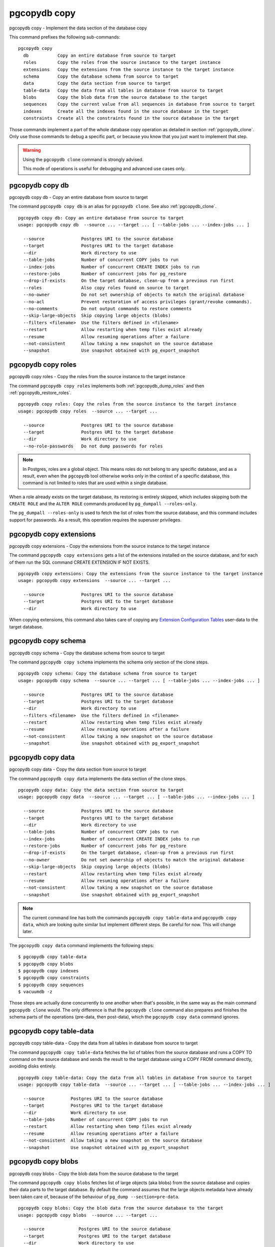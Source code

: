 .. _pgcopydb_copy:

pgcopydb copy
=============

pgcopydb copy - Implement the data section of the database copy

This command prefixes the following sub-commands:

::

  pgcopydb copy
    db           Copy an entire database from source to target
    roles        Copy the roles from the source instance to the target instance
    extensions   Copy the extensions from the source instance to the target instance
    schema       Copy the database schema from source to target
    data         Copy the data section from source to target
    table-data   Copy the data from all tables in database from source to target
    blobs        Copy the blob data from the source database to the target
    sequences    Copy the current value from all sequences in database from source to target
    indexes      Create all the indexes found in the source database in the target
    constraints  Create all the constraints found in the source database in the target

Those commands implement a part of the whole database copy operation as
detailed in section :ref:`pgcopydb_clone`. Only use those commands to debug
a specific part, or because you know that you just want to implement that
step.

.. warning::
   Using the ``pgcopydb clone`` command is strongly advised.

   This mode of operations is useful for debugging and advanced use cases
   only.

.. _pgcopydb_copy_db:

pgcopydb copy db
----------------

pgcopydb copy db - Copy an entire database from source to target

The command ``pgcopydb copy db`` is an alias for ``pgcopydb clone``. See
also :ref:`pgcopydb_clone`.

::

   pgcopydb copy db: Copy an entire database from source to target
   usage: pgcopydb copy db  --source ... --target ... [ --table-jobs ... --index-jobs ... ]

     --source              Postgres URI to the source database
     --target              Postgres URI to the target database
     --dir                 Work directory to use
     --table-jobs          Number of concurrent COPY jobs to run
     --index-jobs          Number of concurrent CREATE INDEX jobs to run
     --restore-jobs        Number of concurrent jobs for pg_restore
     --drop-if-exists      On the target database, clean-up from a previous run first
     --roles               Also copy roles found on source to target
     --no-owner            Do not set ownership of objects to match the original database
     --no-acl              Prevent restoration of access privileges (grant/revoke commands).
     --no-comments         Do not output commands to restore comments
     --skip-large-objects  Skip copying large objects (blobs)
     --filters <filename>  Use the filters defined in <filename>
     --restart             Allow restarting when temp files exist already
     --resume              Allow resuming operations after a failure
     --not-consistent      Allow taking a new snapshot on the source database
     --snapshot            Use snapshot obtained with pg_export_snapshot

.. _pgcopydb_copy_roles:

pgcopydb copy roles
-------------------

pgcopydb copy roles - Copy the roles from the source instance to the target instance

The command ``pgcopydb copy roles`` implements both
:ref:`pgcopydb_dump_roles` and then :ref:`pgcopydb_restore_roles`.

::

   pgcopydb copy roles: Copy the roles from the source instance to the target instance
   usage: pgcopydb copy roles  --source ... --target ...

     --source              Postgres URI to the source database
     --target              Postgres URI to the target database
     --dir                 Work directory to use
     --no-role-passwords   Do not dump passwords for roles

.. note::

   In Postgres, roles are a global object. This means roles do not belong to
   any specific database, and as a result, even when the ``pgcopydb`` tool
   otherwise works only in the context of a specific database, this command
   is not limited to roles that are used within a single database.

When a role already exists on the target database, its restoring is entirely
skipped, which includes skipping both the ``CREATE ROLE`` and the ``ALTER
ROLE`` commands produced by ``pg_dumpall --roles-only``.

The ``pg_dumpall --roles-only`` is used to fetch the list of roles from the
source database, and this command includes support for passwords. As a
result, this operation requires the superuser privileges.

.. _pgcopydb_copy_extensions:

pgcopydb copy extensions
------------------------

pgcopydb copy extensions - Copy the extensions from the source instance to the target instance

The command ``pgcopydb copy extensions`` gets a list of the extensions
installed on the source database, and for each of them run the SQL command
CREATE EXTENSION IF NOT EXISTS.

::

   pgcopydb copy extensions: Copy the extensions from the source instance to the target instance
   usage: pgcopydb copy extensions  --source ... --target ...

     --source              Postgres URI to the source database
     --target              Postgres URI to the target database
     --dir                 Work directory to use

When copying extensions, this command also takes care of copying any
`Extension Configuration Tables`__ user-data to the target database.

__ https://www.postgresql.org/docs/current/extend-extensions.html#EXTEND-EXTENSIONS-CONFIG-TABLES

.. _pgcopydb_copy_schema:

pgcopydb copy schema
--------------------

pgcopydb copy schema - Copy the database schema from source to target

The command ``pgcopydb copy schema`` implements the schema only section of
the clone steps.

::

   pgcopydb copy schema: Copy the database schema from source to target
   usage: pgcopydb copy schema  --source ... --target ... [ --table-jobs ... --index-jobs ... ]

     --source              Postgres URI to the source database
     --target              Postgres URI to the target database
     --dir                 Work directory to use
     --filters <filename>  Use the filters defined in <filename>
     --restart             Allow restarting when temp files exist already
     --resume              Allow resuming operations after a failure
     --not-consistent      Allow taking a new snapshot on the source database
     --snapshot            Use snapshot obtained with pg_export_snapshot


.. _pgcopydb_copy_data:

pgcopydb copy data
------------------

pgcopydb copy data - Copy the data section from source to target

The command ``pgcopydb copy data`` implements the data section of the clone
steps.

::

   pgcopydb copy data: Copy the data section from source to target
   usage: pgcopydb copy data  --source ... --target ... [ --table-jobs ... --index-jobs ... ]

     --source              Postgres URI to the source database
     --target              Postgres URI to the target database
     --dir                 Work directory to use
     --table-jobs          Number of concurrent COPY jobs to run
     --index-jobs          Number of concurrent CREATE INDEX jobs to run
     --restore-jobs        Number of concurrent jobs for pg_restore
     --drop-if-exists      On the target database, clean-up from a previous run first
     --no-owner            Do not set ownership of objects to match the original database
     --skip-large-objects  Skip copying large objects (blobs)
     --restart             Allow restarting when temp files exist already
     --resume              Allow resuming operations after a failure
     --not-consistent      Allow taking a new snapshot on the source database
     --snapshot            Use snapshot obtained with pg_export_snapshot

.. note::

   The current command line has both the commands ``pgcopydb copy
   table-data`` and ``pgcopydb copy data``, which are looking quite similar
   but implement different steps. Be careful for now. This will change
   later.

The ``pgcopydb copy data`` command implements the following steps::

   $ pgcopydb copy table-data
   $ pgcopydb copy blobs
   $ pgcopydb copy indexes
   $ pgcopydb copy constraints
   $ pgcopydb copy sequences
   $ vacuumdb -z

Those steps are actually done concurrently to one another when that's
possible, in the same way as the main command ``pgcopydb clone`` would.
The only difference is that the ``pgcopydb clone`` command also prepares
and finishes the schema parts of the operations (pre-data, then post-data),
which the ``pgcopydb copy data`` command ignores.

.. _pgcopydb_copy_table_data:

pgcopydb copy table-data
------------------------

pgcopydb copy table-data - Copy the data from all tables in database from source to target

The command ``pgcopydb copy table-data`` fetches the list of tables from the
source database and runs a COPY TO command on the source database and sends
the result to the target database using a COPY FROM command directly,
avoiding disks entirely.

::

   pgcopydb copy table-data: Copy the data from all tables in database from source to target
   usage: pgcopydb copy table-data  --source ... --target ... [ --table-jobs ... --index-jobs ... ]

     --source          Postgres URI to the source database
     --target          Postgres URI to the target database
     --dir             Work directory to use
     --table-jobs      Number of concurrent COPY jobs to run
     --restart         Allow restarting when temp files exist already
     --resume          Allow resuming operations after a failure
     --not-consistent  Allow taking a new snapshot on the source database
     --snapshot        Use snapshot obtained with pg_export_snapshot

.. _pgcopydb_copy_blobs:

pgcopydb copy blobs
-------------------

pgcopydb copy blobs - Copy the blob data from the source database to the target

The command ``pgcopydb copy blobs`` fetches list of large objects (aka
blobs) from the source database and copies their data parts to the target
database. By default the command assumes that the large objects metadata
have already been taken care of, because of the behaviour of
``pg_dump --section=pre-data``.

::

   pgcopydb copy blobs: Copy the blob data from the source database to the target
   usage: pgcopydb copy blobs  --source ... --target ...

     --source             Postgres URI to the source database
     --target             Postgres URI to the target database
     --dir                Work directory to use
     --large-objects-jobs Number of concurrent Large Objects jobs to run
     --drop-if-exists     On the target database, drop and create large objects
     --restart            Allow restarting when temp files exist already
     --resume             Allow resuming operations after a failure
     --not-consistent     Allow taking a new snapshot on the source database
     --snapshot           Use snapshot obtained with pg_export_snapshot

.. _pgcopydb_copy_sequences:

pgcopydb copy sequences
-----------------------

pgcopydb copy sequences - Copy the current value from all sequences in database from source to target

The command ``pgcopydb copy sequences`` fetches the list of sequences from
the source database, then for each sequence fetches the ``last_value`` and
``is_called`` properties the same way pg_dump would on the source database,
and then for each sequence call ``pg_catalog.setval()`` on the target
database.

::

   pgcopydb copy sequences: Copy the current value from all sequences in database from source to target
   usage: pgcopydb copy sequences  --source ... --target ... [ --table-jobs ... --index-jobs ... ]

     --source          Postgres URI to the source database
     --target          Postgres URI to the target database
     --dir             Work directory to use
     --restart         Allow restarting when temp files exist already
     --resume          Allow resuming operations after a failure
     --not-consistent  Allow taking a new snapshot on the source database

.. _pgcopydb_copy_indexes:

pgcopydb copy indexes
---------------------

pgcopydb copy indexes - Create all the indexes found in the source database in the target

The command ``pgcopydb copy indexes`` fetches the list of indexes from the
source database and runs each index CREATE INDEX statement on the target
database. The statements for the index definitions are modified to include
IF NOT EXISTS and allow for skipping indexes that already exist on the
target database.

::

   pgcopydb copy indexes: Create all the indexes found in the source database in the target
   usage: pgcopydb copy indexes  --source ... --target ... [ --table-jobs ... --index-jobs ... ]

     --source          Postgres URI to the source database
     --target          Postgres URI to the target database
     --dir             Work directory to use
	 --index-jobs      Number of concurrent CREATE INDEX jobs to run
     --restore-jobs    Number of concurrent jobs for pg_restore
     --restart         Allow restarting when temp files exist already
     --resume          Allow resuming operations after a failure
     --not-consistent  Allow taking a new snapshot on the source database

.. _pgcopydb_copy_constraints:

pgcopydb copy constraints
-------------------------

pgcopydb copy constraints - Create all the constraints found in the source database in the target

The command ``pgcopydb copy constraints`` fetches the list of indexes from
the source database and runs each index ALTER TABLE ... ADD CONSTRAINT ...
USING INDEX statement on the target database.

The indexes must already exist, and the command will fail if any constraint
is found existing already on the target database.

::

   pgcopydb copy constraints: Create all the constraints found in the source database in the target
   usage: pgcopydb copy constraints  --source ... --target ... [ --table-jobs ... --index-jobs ... ]

     --source          Postgres URI to the source database
     --target          Postgres URI to the target database
     --dir             Work directory to use
     --restart         Allow restarting when temp files exist already
     --resume          Allow resuming operations after a failure
     --not-consistent  Allow taking a new snapshot on the source data

Description
-----------

These commands allow implementing a specific step of the pgcopydb operations
at a time. It's useful mainly for debugging purposes, though some advanced
and creative usage can be made from the commands.

The target schema is not created, so it needs to have been taken care of
first. It is possible to use the commands :ref:`pgcopydb_dump_schema` and
then :ref:`pgcopydb_restore_pre_data` to prepare your target database.

To implement the same operations as a ``pgcopydb clone`` command would,
use the following recipe:

::

   $ export PGCOPYDB_SOURCE_PGURI="postgres://user@source/dbname"
   $ export PGCOPYDB_TARGET_PGURI="postgres://user@target/dbname"

   $ pgcopydb dump schema
   $ pgcopydb restore pre-data --resume --not-consistent
   $ pgcopydb copy table-data --resume --not-consistent
   $ pgcopydb copy sequences --resume --not-consistent
   $ pgcopydb copy indexes --resume --not-consistent
   $ pgcopydb copy constraints --resume --not-consistent
   $ vacuumdb -z
   $ pgcopydb restore post-data --resume --not-consistent

The main ``pgcopydb clone`` is still better at concurrency than doing
those steps manually, as it will create the indexes for any given table as
soon as the table-data section is finished, without having to wait until the
last table-data has been copied over. Same applies to constraints, and then
vacuum analyze.

Options
-------

The following options are available to ``pgcopydb copy`` sub-commands:

--source

  Connection string to the source Postgres instance. See the Postgres
  documentation for `connection strings`__ for the details. In short both
  the quoted form ``"host=... dbname=..."`` and the URI form
  ``postgres://user@host:5432/dbname`` are supported.

  __ https://www.postgresql.org/docs/current/libpq-connect.html#LIBPQ-CONNSTRING

--target

  Connection string to the target Postgres instance.

--dir

  During its normal operations pgcopydb creates a lot of temporary files to
  track sub-processes progress. Temporary files are created in the directory
  location given by this option, or defaults to
  ``${TMPDIR}/pgcopydb`` when the environment variable is set, or
  then to ``/tmp/pgcopydb``.

--no-role-passwords

  Do not dump passwords for roles. When restored, roles will have a null
  password, and password authentication will always fail until the password
  is set. Since password values aren't needed when this option is specified,
  the role information is read from the catalog view pg_roles instead of
  pg_authid. Therefore, this option also helps if access to pg_authid is
  restricted by some security policy.

--table-jobs

  How many tables can be processed in parallel.

  This limit only applies to the COPY operations, more sub-processes will be
  running at the same time that this limit while the CREATE INDEX operations
  are in progress, though then the processes are only waiting for the target
  Postgres instance to do all the work.

--index-jobs

  How many indexes can be built in parallel, globally. A good option is to
  set this option to the count of CPU cores that are available on the
  Postgres target system, minus some cores that are going to be used for
  handling the COPY operations.

--large-object-jobs

  How many worker processes to start to copy Large Objects concurrently.

--split-tables-larger-than

   Allow :ref:`same_table_concurrency` when processing the source database.
   This environment variable value is expected to be a byte size, and bytes
   units B, kB, MB, GB, TB, PB, and EB are known.

--skip-large-objects

  Skip copying large objects, also known as blobs, when copying the data
  from the source database to the target database.

--restart

  When running the pgcopydb command again, if the work directory already
  contains information from a previous run, then the command refuses to
  proceed and delete information that might be used for diagnostics and
  forensics.

  In that case, the ``--restart`` option can be used to allow pgcopydb to
  delete traces from a previous run.

--resume

  When the pgcopydb command was terminated before completion, either by an
  interrupt signal (such as C-c or SIGTERM) or because it crashed, it is
  possible to resume the database migration.

  When resuming activity from a previous run, table data that was fully
  copied over to the target server is not sent again. Table data that was
  interrupted during the COPY has to be started from scratch even when using
  ``--resume``: the COPY command in Postgres is transactional and was rolled
  back.

  Same reasonning applies to the CREATE INDEX commands and ALTER TABLE
  commands that pgcopydb issues, those commands are skipped on a
  ``--resume`` run only if known to have run through to completion on the
  previous one.

  Finally, using ``--resume`` requires the use of ``--not-consistent``.

--not-consistent

  In order to be consistent, pgcopydb exports a Postgres snapshot by calling
  the `pg_export_snapshot()`__ function on the source database server. The
  snapshot is then re-used in all the connections to the source database
  server by using the ``SET TRANSACTION SNAPSHOT`` command.

  Per the Postgres documentation about ``pg_export_snapshot``:

    Saves the transaction's current snapshot and returns a text string
    identifying the snapshot. This string must be passed (outside the
    database) to clients that want to import the snapshot. The snapshot is
    available for import only until the end of the transaction that exported
    it.

  __ https://www.postgresql.org/docs/current/functions-admin.html#FUNCTIONS-SNAPSHOT-SYNCHRONIZATION-TABLE

  Now, when the pgcopydb process was interrupted (or crashed) on a previous
  run, it is possible to resume operations, but the snapshot that was
  exported does not exists anymore. The pgcopydb command can only resume
  operations with a new snapshot, and thus can not ensure consistency of the
  whole data set, because each run is now using their own snapshot.

--snapshot

  Instead of exporting its own snapshot by calling the PostgreSQL function
  ``pg_export_snapshot()`` it is possible for pgcopydb to re-use an already
  exported snapshot.

--verbose

  Increase current verbosity. The default level of verbosity is INFO. In
  ascending order pgcopydb knows about the following verbosity levels:
  FATAL, ERROR, WARN, INFO, NOTICE, DEBUG, TRACE.

--debug

  Set current verbosity to DEBUG level.

--trace

  Set current verbosity to TRACE level.

--quiet

  Set current verbosity to ERROR level.


Environment
-----------

PGCOPYDB_SOURCE_PGURI

  Connection string to the source Postgres instance. When ``--source`` is
  ommitted from the command line, then this environment variable is used.

PGCOPYDB_TARGET_PGURI

  Connection string to the target Postgres instance. When ``--target`` is
  ommitted from the command line, then this environment variable is used.

PGCOPYDB_TABLE_JOBS

   Number of concurrent jobs allowed to run COPY operations in parallel.
   When ``--table-jobs`` is ommitted from the command line, then this
   environment variable is used.

PGCOPYDB_INDEX_JOBS

   Number of concurrent jobs allowed to run CREATE INDEX operations in
   parallel. When ``--index-jobs`` is ommitted from the command line, then
   this environment variable is used.

PGCOPYDB_RESTORE_JOBS

   Number of concurrent jobs allowed to run `pg_restore` operations in
   parallel. When ``--restore-jobs`` is ommitted from the command line, then
   this environment variable is used.

PGCOPYDB_LARGE_OBJECTS_JOBS

   Number of concurrent jobs allowed to copy Large Objects data in parallel.
   When ``--large-objects-jobs`` is ommitted from the command line, then
   this environment variable is used.

PGCOPYDB_SPLIT_TABLES_LARGER_THAN

   Allow :ref:`same_table_concurrency` when processing the source database.
   This environment variable value is expected to be a byte size, and bytes
   units B, kB, MB, GB, TB, PB, and EB are known.

   When ``--split-tables-larger-than`` is ommitted from the command line,
   then this environment variable is used.

PGCOPYDB_DROP_IF_EXISTS

   When true (or *yes*, or *on*, or 1, same input as a Postgres boolean)
   then pgcopydb uses the pg_restore options ``--clean --if-exists`` when
   creating the schema on the target Postgres instance.

PGCOPYDB_SNAPSHOT

  Postgres snapshot identifier to re-use, see also ``--snapshot``.

TMPDIR

  The pgcopydb command creates all its work files and directories in
  ``${TMPDIR}/pgcopydb``, and defaults to ``/tmp/pgcopydb``.

Examples
--------

Let's export the Postgres databases connection strings to make it easy to
re-use them all along:

::

   $ export PGCOPYDB_SOURCE_PGURI=postgres://pagila:0wn3d@source/pagila
   $ export PGCOPYDB_TARGET_PGURI=postgres://pagila:0wn3d@target/pagila

Now, first dump the schema:

::

   $ pgcopydb dump schema
   14:28:50 22 INFO   Running pgcopydb version 0.13.38.g22e6544.dirty from "/usr/local/bin/pgcopydb"
   14:28:50 22 INFO   Dumping database from "postgres://pagila@source/pagila?keepalives=1&keepalives_idle=10&keepalives_interval=10&keepalives_count=60"
   14:28:50 22 INFO   Dumping database into directory "/tmp/pgcopydb"
   14:28:50 22 INFO   Using pg_dump for Postgres "16.1" at "/usr/bin/pg_dumpall"
   14:28:50 22 INFO   Exported snapshot "00000003-00000022-1" from the source database
   14:28:50 22 INFO    /usr/bin/pg_dump -Fc --snapshot 00000003-00000022-1 --section pre-data --file /tmp/pgcopydb/schema/pre.dump 'postgres://pagila@source/pagila?keepalives=1&keepalives_idle=10&keepalives_interval=10&keepalives_count=60'
   14:28:51 22 INFO    /usr/bin/pg_dump -Fc --snapshot 00000003-00000022-1 --section post-data --file /tmp/pgcopydb/schema/post.dump 'postgres://pagila@source/pagila?keepalives=1&keepalives_idle=10&keepalives_interval=10&keepalives_count=60'

Now restore the pre-data schema on the target database, cleaning up the
already existing objects if any, which allows running this test scenario
again and again. It might not be what you want to do in your production
target instance though!

::

   $ PGCOPYDB_DROP_IF_EXISTS=on pgcopydb restore pre-data --no-owner --resume --not-consistent
   14:28:51 26 INFO   Running pgcopydb version 0.13.38.g22e6544.dirty from "/usr/local/bin/pgcopydb"
   14:28:51 26 INFO   Schema dump for pre-data and post-data section have been done
   14:28:51 26 INFO   Restoring database from existing files at "/tmp/pgcopydb"
   14:28:51 26 INFO   Using pg_restore for Postgres "16.1" at "/usr/bin/pg_restore"
   14:28:51 26 INFO   [TARGET] Restoring database into "postgres://pagila@target/pagila?keepalives=1&keepalives_idle=10&keepalives_interval=10&keepalives_count=60"
   14:28:51 26 INFO   Drop tables on the target database, per --drop-if-exists
   14:28:51 26 INFO   No tables to migrate, skipping drop tables on the target database
   14:28:51 26 INFO    /usr/bin/pg_restore --dbname 'postgres://pagila@target/pagila?keepalives=1&keepalives_idle=10&keepalives_interval=10&keepalives_count=60' --single-transaction --clean --


Then copy the data over:

::

   $ pgcopydb copy table-data --resume --not-consistent
    14:28:52 30 INFO   Running pgcopydb version 0.13.38.g22e6544.dirty from "/usr/local/bin/pgcopydb"
    14:28:52 30 INFO   [SOURCE] Copying database from "postgres://pagila@source/pagila?keepalives=1&keepalives_idle=10&keepalives_interval=10&keepalives_count=60"
    14:28:52 30 INFO   [TARGET] Copying database into "postgres://pagila@target/pagila?keepalives=1&keepalives_idle=10&keepalives_interval=10&keepalives_count=60"
    14:28:52 30 INFO   Schema dump for pre-data and post-data section have been done
    14:28:52 30 INFO   Pre-data schema has been restored on the target instance
    14:28:52 30 INFO   Copy data from source to target in sub-processes
   ...
                                                  Step   Connection    Duration    Transfer   Concurrency
    --------------------------------------------------   ----------  ----------  ----------  ------------
                                           Dump Schema       source         0ms                         1
      Catalog Queries (table ordering, filtering, etc)       source         0ms                         1
                                        Prepare Schema       target         0ms                         1
         COPY, INDEX, CONSTRAINTS, VACUUM (wall clock)         both         0ms                     4 + 8
                                     COPY (cumulative)         both       1s671     2955 kB             4
                            Large Objects (cumulative)         both                                     4
                CREATE INDEX, CONSTRAINTS (cumulative)       target         0ms                         4
                                       Finalize Schema       target         0ms                         1
    --------------------------------------------------   ----------  ----------  ----------  ------------
                             Total Wall Clock Duration         both       753ms                     4 + 8
    --------------------------------------------------   ----------  ----------  ----------  ------------


And now create the indexes on the target database, using the index
definitions from the source database:

::

   $ pgcopydb copy indexes --resume --not-consistent
   14:28:53 47 INFO   Running pgcopydb version 0.13.38.g22e6544.dirty from "/usr/local/bin/pgcopydb"
   14:28:53 47 INFO   [SOURCE] Copying database from "postgres://pagila@source/pagila?keepalives=1&keepalives_idle=10&keepalives_interval=10&keepalives_count=60"
   14:28:53 47 INFO   [TARGET] Copying database into "postgres://pagila@target/pagila?keepalives=1&keepalives_idle=10&keepalives_interval=10&keepalives_count=60"
   14:28:53 47 INFO   Schema dump for pre-data and post-data section have been done
   14:28:53 47 INFO   Pre-data schema has been restored on the target instance
   14:28:53 47 INFO   All the table data has been copied to the target instance
   14:28:53 47 INFO   All the indexes have been copied to the target instance
   14:28:53 47 INFO   Fetched information for 54 indexes
   14:28:53 47 INFO   Creating 54 indexes in the target database using 4 processes

                                                  Step   Connection    Duration    Transfer   Concurrency
    --------------------------------------------------   ----------  ----------  ----------  ------------
                                           Dump Schema       source         0ms                         1
      Catalog Queries (table ordering, filtering, etc)       source         0ms                         1
                                        Prepare Schema       target         0ms                         1
         COPY, INDEX, CONSTRAINTS, VACUUM (wall clock)         both         0ms                     4 + 8
                                     COPY (cumulative)         both         0ms         0 B             4
                            Large Objects (cumulative)         both                                     4
                CREATE INDEX, CONSTRAINTS (cumulative)       target         0ms                         4
                                       Finalize Schema       target         0ms                         1
    --------------------------------------------------   ----------  ----------  ----------  ------------
                             Total Wall Clock Duration         both       696ms                     4 + 8
    --------------------------------------------------   ----------  ----------  ----------  ------------


Now re-create the constraints (primary key, unique constraints) from the
source database schema into the target database:

::

   $ pgcopydb copy constraints --resume --not-consistent
   14:28:54 53 INFO   Running pgcopydb version 0.13.38.g22e6544.dirty from "/usr/local/bin/pgcopydb"
   14:28:54 53 INFO   [SOURCE] Copying database from "postgres://pagila@source/pagila?keepalives=1&keepalives_idle=10&keepalives_interval=10&keepalives_count=60"
   14:28:54 53 INFO   [TARGET] Copying database into "postgres://pagila@target/pagila?keepalives=1&keepalives_idle=10&keepalives_interval=10&keepalives_count=60"
   14:28:54 53 INFO   Schema dump for pre-data and post-data section have been done
   14:28:54 53 INFO   Pre-data schema has been restored on the target instance
   14:28:54 53 INFO   All the table data has been copied to the target instance
   14:28:54 53 INFO   All the indexes have been copied to the target instance
   14:28:54 53 INFO   Create constraints
   14:28:54 53 INFO   Fetched information for 54 indexes
   14:28:54 53 INFO   Creating 54 indexes in the target database using 4 processes

                                                  Step   Connection    Duration    Transfer   Concurrency
    --------------------------------------------------   ----------  ----------  ----------  ------------
                                           Dump Schema       source         0ms                         1
      Catalog Queries (table ordering, filtering, etc)       source         0ms                         1
                                        Prepare Schema       target         0ms                         1
         COPY, INDEX, CONSTRAINTS, VACUUM (wall clock)         both         0ms                     4 + 8
                                     COPY (cumulative)         both         0ms         0 B             4
                            Large Objects (cumulative)         both                                     4
                CREATE INDEX, CONSTRAINTS (cumulative)       target         0ms                         4
                                       Finalize Schema       target         0ms                         1
    --------------------------------------------------   ----------  ----------  ----------  ------------
                             Total Wall Clock Duration         both       283ms                     4 + 8
    --------------------------------------------------   ----------  ----------  ----------  ------------


The next step is a VACUUM ANALYZE on each table that's been just filled-in
with the data, and for that we can just use the `vacuumdb`__ command from
Postgres:

__ https://www.postgresql.org/docs/current/app-vacuumdb.html

::

   $ vacuumdb --analyze --dbname "$PGCOPYDB_TARGET_PGURI" --jobs 4
   vacuumdb: vacuuming database "pagila"

Finally we can restore the post-data section of the schema:

::

   $ pgcopydb restore post-data --resume --not-consistent
   14:28:54 60 INFO   Running pgcopydb version 0.13.38.g22e6544.dirty from "/usr/local/bin/pgcopydb"
   14:28:54 60 INFO   Schema dump for pre-data and post-data section have been done
   14:28:54 60 INFO   Pre-data schema has been restored on the target instance
   14:28:54 60 INFO   All the table data has been copied to the target instance
   14:28:54 60 INFO   All the indexes have been copied to the target instance
   14:28:54 60 INFO   Restoring database from existing files at "/tmp/pgcopydb"
   14:28:54 60 INFO   Using pg_restore for Postgres "16.1" at "/usr/bin/pg_restore"
   14:28:54 60 INFO   [TARGET] Restoring database into "postgres://pagila@target/pagila?keepalives=1&keepalives_idle=10&keepalives_interval=10&keepalives_count=60"
   14:28:55 60 INFO    /usr/bin/pg_restore --dbname 'postgres://pagila@target/pagila?keepalives=1&keepalives_idle=10&keepalives_interval=10&keepalives_count=60' --single-transaction --use-list /tmp/pgcopydb/schema/post-filtered.list /tmp/pgcopydb/schema/post.dump
